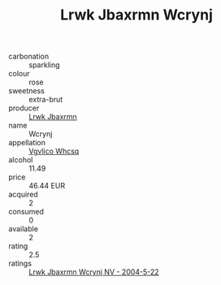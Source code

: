 :PROPERTIES:
:ID:                     72daef2d-80ee-4e4c-977e-2285e13db09b
:END:
#+TITLE: Lrwk Jbaxrmn Wcrynj 

- carbonation :: sparkling
- colour :: rose
- sweetness :: extra-brut
- producer :: [[id:a9621b95-966c-4319-8256-6168df5411b3][Lrwk Jbaxrmn]]
- name :: Wcrynj
- appellation :: [[id:b445b034-7adb-44b8-839a-27b388022a14][Vgvlico Whcsq]]
- alcohol :: 11.49
- price :: 46.44 EUR
- acquired :: 2
- consumed :: 0
- available :: 2
- rating :: 2.5
- ratings :: [[id:8f81bfcb-6a14-4cce-a8e5-c7b1cd5875ed][Lrwk Jbaxrmn Wcrynj NV - 2004-5-22]]


